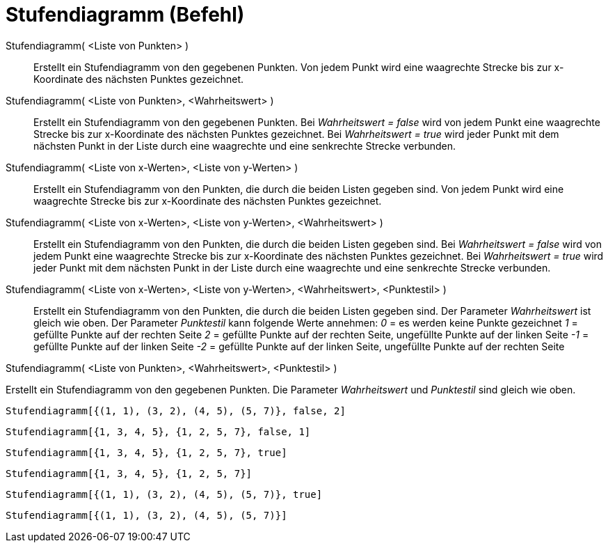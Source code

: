 = Stufendiagramm (Befehl)
:page-en: commands/StepGraph
ifdef::env-github[:imagesdir: /de/modules/ROOT/assets/images]

Stufendiagramm( <Liste von Punkten> )::
  Erstellt ein Stufendiagramm von den gegebenen Punkten. Von jedem Punkt wird eine waagrechte Strecke bis zur
  x-Koordinate des nächsten Punktes gezeichnet.
Stufendiagramm( <Liste von Punkten>, <Wahrheitswert> )::
  Erstellt ein Stufendiagramm von den gegebenen Punkten. Bei _Wahrheitswert = false_ wird von jedem Punkt eine
  waagrechte Strecke bis zur x-Koordinate des nächsten Punktes gezeichnet. Bei _Wahrheitswert = true_ wird jeder Punkt
  mit dem nächsten Punkt in der Liste durch eine waagrechte und eine senkrechte Strecke verbunden.
Stufendiagramm( <Liste von x-Werten>, <Liste von y-Werten> )::
  Erstellt ein Stufendiagramm von den Punkten, die durch die beiden Listen gegeben sind. Von jedem Punkt wird eine
  waagrechte Strecke bis zur x-Koordinate des nächsten Punktes gezeichnet.
Stufendiagramm( <Liste von x-Werten>, <Liste von y-Werten>, <Wahrheitswert> )::
  Erstellt ein Stufendiagramm von den Punkten, die durch die beiden Listen gegeben sind. Bei _Wahrheitswert = false_
  wird von jedem Punkt eine waagrechte Strecke bis zur x-Koordinate des nächsten Punktes gezeichnet. Bei _Wahrheitswert
  = true_ wird jeder Punkt mit dem nächsten Punkt in der Liste durch eine waagrechte und eine senkrechte Strecke
  verbunden.
Stufendiagramm( <Liste von x-Werten>, <Liste von y-Werten>, <Wahrheitswert>, <Punktestil> )::
  Erstellt ein Stufendiagramm von den Punkten, die durch die beiden Listen gegeben sind. Der Parameter _Wahrheitswert_
  ist gleich wie oben.
  Der Parameter _Punktestil_ kann folgende Werte annehmen:
  _0_ = es werden keine Punkte gezeichnet
  _1_ = gefüllte Punkte auf der rechten Seite
  _2_ = gefüllte Punkte auf der rechten Seite, ungefüllte Punkte auf der linken Seite
  _-1_ = gefüllte Punkte auf der linken Seite
  _-2_ = gefüllte Punkte auf der linken Seite, ungefüllte Punkte auf der rechten Seite

Stufendiagramm( <Liste von Punkten>, <Wahrheitswert>, <Punktestil> )

Erstellt ein Stufendiagramm von den gegebenen Punkten. Die Parameter _Wahrheitswert_ und _Punktestil_ sind gleich wie
oben.

[EXAMPLE]
====

`++Stufendiagramm[{(1, 1), (3, 2), (4, 5), (5, 7)}, false, 2]++`

====

[EXAMPLE]
====

`++Stufendiagramm[{1, 3, 4, 5}, {1, 2, 5, 7}, false, 1]++`

====

[EXAMPLE]
====

`++Stufendiagramm[{1, 3, 4, 5}, {1, 2, 5, 7}, true]++`

====

[EXAMPLE]
====

`++Stufendiagramm[{1, 3, 4, 5}, {1, 2, 5, 7}]++`

====

[EXAMPLE]
====

`++Stufendiagramm[{(1, 1), (3, 2), (4, 5), (5, 7)}, true]++`

====

[EXAMPLE]
====

`++Stufendiagramm[{(1, 1), (3, 2), (4, 5), (5, 7)}]++`

====
